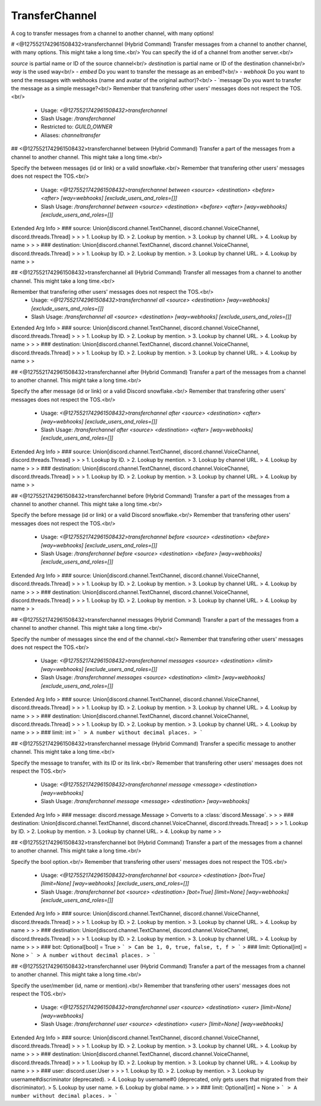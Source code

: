 TransferChannel
===============

A cog to transfer messages from a channel to another channel, with many options!

# <@1275521742961508432>transferchannel (Hybrid Command)
Transfer messages from a channel to another channel, with many options. This might take a long time.<br/>
You can specify the id of a channel from another server.<br/>

`source` is partial name or ID of the source channel<br/>
`destination` is partial name or ID of the destination channel<br/>
`way` is the used way<br/>
- `embed` Do you want to transfer the message as an embed?<br/>
- `webhook` Do you want to send the messages with webhooks (name and avatar of the original author)?<br/>
- `message`Do you want to transfer the message as a simple message?<br/>
Remember that transfering other users' messages does not respect the TOS.<br/>
 - Usage: `<@1275521742961508432>transferchannel`
 - Slash Usage: `/transferchannel`
 - Restricted to: `GUILD_OWNER`
 - Aliases: `channeltransfer`


## <@1275521742961508432>transferchannel between (Hybrid Command)
Transfer a part of the messages from a channel to another channel. This might take a long time.<br/>

Specify the between messages (id or link) or a valid snowflake.<br/>
Remember that transfering other users' messages does not respect the TOS.<br/>
 - Usage: `<@1275521742961508432>transferchannel between <source> <destination> <before> <after> [way=webhooks] [exclude_users_and_roles=[]]`
 - Slash Usage: `/transferchannel between <source> <destination> <before> <after> [way=webhooks] [exclude_users_and_roles=[]]`
Extended Arg Info
> ### source: Union[discord.channel.TextChannel, discord.channel.VoiceChannel, discord.threads.Thread]
> 
> 
>     1. Lookup by ID.
>     2. Lookup by mention.
>     3. Lookup by channel URL.
>     4. Lookup by name
> 
>     
> ### destination: Union[discord.channel.TextChannel, discord.channel.VoiceChannel, discord.threads.Thread]
> 
> 
>     1. Lookup by ID.
>     2. Lookup by mention.
>     3. Lookup by channel URL.
>     4. Lookup by name
> 
>     


## <@1275521742961508432>transferchannel all (Hybrid Command)
Transfer all messages from a channel to another channel. This might take a long time.<br/>

Remember that transfering other users' messages does not respect the TOS.<br/>
 - Usage: `<@1275521742961508432>transferchannel all <source> <destination> [way=webhooks] [exclude_users_and_roles=[]]`
 - Slash Usage: `/transferchannel all <source> <destination> [way=webhooks] [exclude_users_and_roles=[]]`
Extended Arg Info
> ### source: Union[discord.channel.TextChannel, discord.channel.VoiceChannel, discord.threads.Thread]
> 
> 
>     1. Lookup by ID.
>     2. Lookup by mention.
>     3. Lookup by channel URL.
>     4. Lookup by name
> 
>     
> ### destination: Union[discord.channel.TextChannel, discord.channel.VoiceChannel, discord.threads.Thread]
> 
> 
>     1. Lookup by ID.
>     2. Lookup by mention.
>     3. Lookup by channel URL.
>     4. Lookup by name
> 
>     


## <@1275521742961508432>transferchannel after (Hybrid Command)
Transfer a part of the messages from a channel to another channel. This might take a long time.<br/>

Specify the after message (id or link) or a valid Discord snowflake.<br/>
Remember that transfering other users' messages does not respect the TOS.<br/>
 - Usage: `<@1275521742961508432>transferchannel after <source> <destination> <after> [way=webhooks] [exclude_users_and_roles=[]]`
 - Slash Usage: `/transferchannel after <source> <destination> <after> [way=webhooks] [exclude_users_and_roles=[]]`
Extended Arg Info
> ### source: Union[discord.channel.TextChannel, discord.channel.VoiceChannel, discord.threads.Thread]
> 
> 
>     1. Lookup by ID.
>     2. Lookup by mention.
>     3. Lookup by channel URL.
>     4. Lookup by name
> 
>     
> ### destination: Union[discord.channel.TextChannel, discord.channel.VoiceChannel, discord.threads.Thread]
> 
> 
>     1. Lookup by ID.
>     2. Lookup by mention.
>     3. Lookup by channel URL.
>     4. Lookup by name
> 
>     


## <@1275521742961508432>transferchannel before (Hybrid Command)
Transfer a part of the messages from a channel to another channel. This might take a long time.<br/>

Specify the before message (id or link) or a valid Discord snowflake.<br/>
Remember that transfering other users' messages does not respect the TOS.<br/>
 - Usage: `<@1275521742961508432>transferchannel before <source> <destination> <before> [way=webhooks] [exclude_users_and_roles=[]]`
 - Slash Usage: `/transferchannel before <source> <destination> <before> [way=webhooks] [exclude_users_and_roles=[]]`
Extended Arg Info
> ### source: Union[discord.channel.TextChannel, discord.channel.VoiceChannel, discord.threads.Thread]
> 
> 
>     1. Lookup by ID.
>     2. Lookup by mention.
>     3. Lookup by channel URL.
>     4. Lookup by name
> 
>     
> ### destination: Union[discord.channel.TextChannel, discord.channel.VoiceChannel, discord.threads.Thread]
> 
> 
>     1. Lookup by ID.
>     2. Lookup by mention.
>     3. Lookup by channel URL.
>     4. Lookup by name
> 
>     


## <@1275521742961508432>transferchannel messages (Hybrid Command)
Transfer a part of the messages from a channel to another channel. This might take a long time.<br/>

Specify the number of messages since the end of the channel.<br/>
Remember that transfering other users' messages does not respect the TOS.<br/>
 - Usage: `<@1275521742961508432>transferchannel messages <source> <destination> <limit> [way=webhooks] [exclude_users_and_roles=[]]`
 - Slash Usage: `/transferchannel messages <source> <destination> <limit> [way=webhooks] [exclude_users_and_roles=[]]`
Extended Arg Info
> ### source: Union[discord.channel.TextChannel, discord.channel.VoiceChannel, discord.threads.Thread]
> 
> 
>     1. Lookup by ID.
>     2. Lookup by mention.
>     3. Lookup by channel URL.
>     4. Lookup by name
> 
>     
> ### destination: Union[discord.channel.TextChannel, discord.channel.VoiceChannel, discord.threads.Thread]
> 
> 
>     1. Lookup by ID.
>     2. Lookup by mention.
>     3. Lookup by channel URL.
>     4. Lookup by name
> 
>     
> ### limit: int
> ```
> A number without decimal places.
> ```


## <@1275521742961508432>transferchannel message (Hybrid Command)
Transfer a specific message to another channel. This might take a long time.<br/>

Specify the message to transfer, with its ID or its link.<br/>
Remember that transfering other users' messages does not respect the TOS.<br/>
 - Usage: `<@1275521742961508432>transferchannel message <message> <destination> [way=webhooks]`
 - Slash Usage: `/transferchannel message <message> <destination> [way=webhooks]`
Extended Arg Info
> ### message: discord.message.Message
> Converts to a :class:`discord.Message`.
> 
>     
> ### destination: Union[discord.channel.TextChannel, discord.channel.VoiceChannel, discord.threads.Thread]
> 
> 
>     1. Lookup by ID.
>     2. Lookup by mention.
>     3. Lookup by channel URL.
>     4. Lookup by name
> 
>     


## <@1275521742961508432>transferchannel bot (Hybrid Command)
Transfer a part of the messages from a channel to another channel. This might take a long time.<br/>

Specify the bool option.<br/>
Remember that transfering other users' messages does not respect the TOS.<br/>
 - Usage: `<@1275521742961508432>transferchannel bot <source> <destination> [bot=True] [limit=None] [way=webhooks] [exclude_users_and_roles=[]]`
 - Slash Usage: `/transferchannel bot <source> <destination> [bot=True] [limit=None] [way=webhooks] [exclude_users_and_roles=[]]`
Extended Arg Info
> ### source: Union[discord.channel.TextChannel, discord.channel.VoiceChannel, discord.threads.Thread]
> 
> 
>     1. Lookup by ID.
>     2. Lookup by mention.
>     3. Lookup by channel URL.
>     4. Lookup by name
> 
>     
> ### destination: Union[discord.channel.TextChannel, discord.channel.VoiceChannel, discord.threads.Thread]
> 
> 
>     1. Lookup by ID.
>     2. Lookup by mention.
>     3. Lookup by channel URL.
>     4. Lookup by name
> 
>     
> ### bot: Optional[bool] = True
> ```
> Can be 1, 0, true, false, t, f
> ```
> ### limit: Optional[int] = None
> ```
> A number without decimal places.
> ```


## <@1275521742961508432>transferchannel user (Hybrid Command)
Transfer a part of the messages from a channel to another channel. This might take a long time.<br/>

Specify the user/member (id, name or mention).<br/>
Remember that transfering other users' messages does not respect the TOS.<br/>
 - Usage: `<@1275521742961508432>transferchannel user <source> <destination> <user> [limit=None] [way=webhooks]`
 - Slash Usage: `/transferchannel user <source> <destination> <user> [limit=None] [way=webhooks]`
Extended Arg Info
> ### source: Union[discord.channel.TextChannel, discord.channel.VoiceChannel, discord.threads.Thread]
> 
> 
>     1. Lookup by ID.
>     2. Lookup by mention.
>     3. Lookup by channel URL.
>     4. Lookup by name
> 
>     
> ### destination: Union[discord.channel.TextChannel, discord.channel.VoiceChannel, discord.threads.Thread]
> 
> 
>     1. Lookup by ID.
>     2. Lookup by mention.
>     3. Lookup by channel URL.
>     4. Lookup by name
> 
>     
> ### user: discord.user.User
> 
> 
>     1. Lookup by ID.
>     2. Lookup by mention.
>     3. Lookup by username#discriminator (deprecated).
>     4. Lookup by username#0 (deprecated, only gets users that migrated from their discriminator).
>     5. Lookup by user name.
>     6. Lookup by global name.
> 
>     
> ### limit: Optional[int] = None
> ```
> A number without decimal places.
> ```


